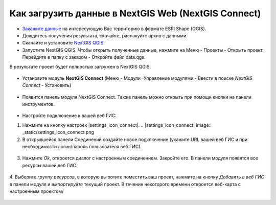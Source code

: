 .. _data_connect_to_ngw:

Как загрузить данные в NextGIS Web (NextGIS Connect)
===================================================

* `Закажите данные <https://data.nextgis.com/ru/>`_ на интересующую Вас территорию в формате ESRI Shape (QGIS).
* Дождитесь получения результата, скачайте, распакуйте архив с данными.
* Скачайте и установите `NextGIS QGIS <https://nextgis.ru/nextgis-qgis/>`_.
* Запустите NextGIS QGIS. Чтобы открыть полученные данные, нажмите на Меню - Проекты - Открыть проект. Перейдите в папку с заказом - Откройте файл data.qgs.
В результате проект будет полностью загружен в NextGIS QGIS.

.. figure:: _static/file_data_qgs.png
   :name: file_data_qgs
   :align: center
   :width: 16cm

.. figure:: _static/qgis_map.png
   :name: qgis_map
   :align: center
   :width: 16cm
   
* Установите модуль **NextGIS Connect** (Меню - Модули -Управление модулями - Ввести в поиске *NextGIS Connect* - Установить)

.. figure:: _static/search_ngconnect.png
   :name: search_ngconnect
   :align: center
   :width: 16cm

* Появится панель модуля NextGIS Connect. Также панель можно открыть при помощи кнопки |connect_icon| на панели инструментов. 
.. |connect_icon| image:: _static/connect_icon.png

.. figure:: _static/connect_panel.png
   :name: connect_panel
   :align: center
   :width: 10cm

* Настройте подключение к вашей веб ГИС:

1. Нажмите на кнопку настроек |settings_icon_connect|.   .. |settings_icon_connect| image:: _static/settings_icon_connect.png

2. В открывшейся панели Соединений создайте новое подключение (укажите URL вашей веб ГИС и при необходимости логин/пароль пользователя веб ГИС). 

.. figure:: _static/create_connection.png
   :name: create_connection
   :align: center
   :width: 10cm

3. Нажмите *Ok*, откроется диалог с настроенным соединением. Закройте его. В панели модуля появятся все ресурсы вашей веб ГИС.


.. figure:: _static/connection_ngqgis.png
   :name: connection_ngqgis
   :align: center
   :width: 10cm
    
.. figure:: _static/resources_on_panel.png
   :name: resources_on_panel
   :align: center
   :width: 10cm

4. Выберите *группу ресурсов*, в которую вы хотите поместить ваш проект, нажмите на кнопку *Добавить в веб ГИС* в панели модуля и *импортируйте* текущий проект.
В течение некоторого времени откроется веб-карта с настроенным проектом/

.. figure:: _static/import_project.png
   :name: import_project
   :align: center
   :width: 10cm

.. figure:: _static/webmap_proj.png
   :name:  webmap_proj
   :align: center
   :width: 16cm
